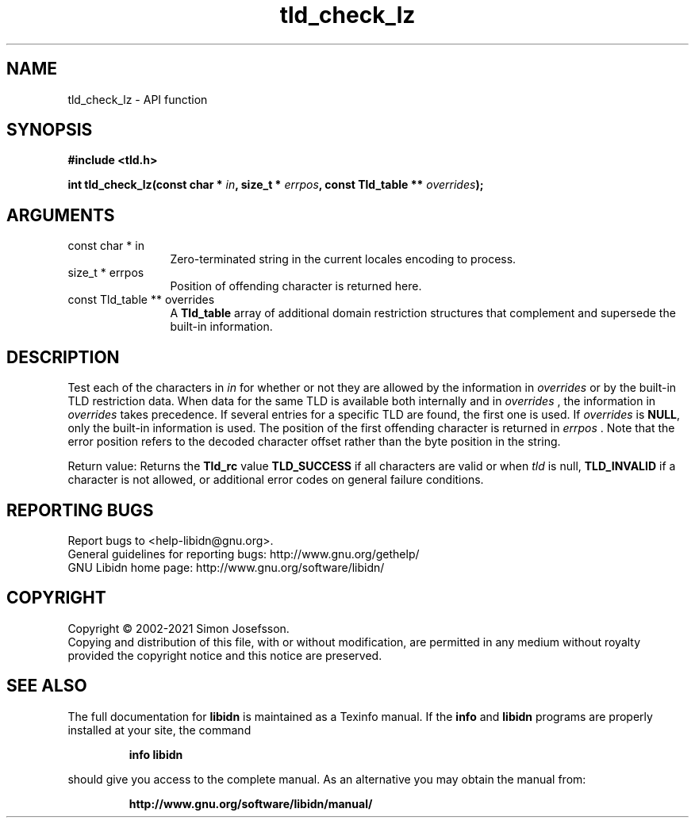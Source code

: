 .\" DO NOT MODIFY THIS FILE!  It was generated by gdoc.
.TH "tld_check_lz" 3 "1.38" "libidn" "libidn"
.SH NAME
tld_check_lz \- API function
.SH SYNOPSIS
.B #include <tld.h>
.sp
.BI "int tld_check_lz(const char * " in ", size_t * " errpos ", const Tld_table ** " overrides ");"
.SH ARGUMENTS
.IP "const char * in" 12
Zero\-terminated string in the current locales encoding to process.
.IP "size_t * errpos" 12
Position of offending character is returned here.
.IP "const Tld_table ** overrides" 12
A \fBTld_table\fP array of additional domain restriction
structures that complement and supersede the built\-in information.
.SH "DESCRIPTION"
Test each of the characters in  \fIin\fP for whether or not they are
allowed by the information in  \fIoverrides\fP or by the built\-in TLD
restriction data. When data for the same TLD is available both
internally and in  \fIoverrides\fP , the information in  \fIoverrides\fP takes
precedence. If several entries for a specific TLD are found, the
first one is used.  If  \fIoverrides\fP is \fBNULL\fP, only the built\-in
information is used.  The position of the first offending character
is returned in  \fIerrpos\fP .  Note that the error position refers to the
decoded character offset rather than the byte position in the
string.

Return value: Returns the \fBTld_rc\fP value \fBTLD_SUCCESS\fP if all
characters are valid or when  \fItld\fP is null, \fBTLD_INVALID\fP if a
character is not allowed, or additional error codes on general
failure conditions.
.SH "REPORTING BUGS"
Report bugs to <help-libidn@gnu.org>.
.br
General guidelines for reporting bugs: http://www.gnu.org/gethelp/
.br
GNU Libidn home page: http://www.gnu.org/software/libidn/

.SH COPYRIGHT
Copyright \(co 2002-2021 Simon Josefsson.
.br
Copying and distribution of this file, with or without modification,
are permitted in any medium without royalty provided the copyright
notice and this notice are preserved.
.SH "SEE ALSO"
The full documentation for
.B libidn
is maintained as a Texinfo manual.  If the
.B info
and
.B libidn
programs are properly installed at your site, the command
.IP
.B info libidn
.PP
should give you access to the complete manual.
As an alternative you may obtain the manual from:
.IP
.B http://www.gnu.org/software/libidn/manual/
.PP
